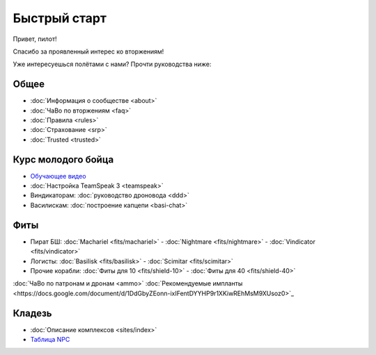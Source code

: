 Быстрый старт
=============

Привет, пилот!

Спасибо за проявленный интерес ко вторжениям!

Уже интересуешься полётами с нами? Прочти руководства ниже:

Общее
-----
- :doc:`Информация о сообществе <about>`
- :doc:`ЧаВо по вторжениям <faq>`
- :doc:`Правила <rules>`
- :doc:`Страхование <srp>`
- :doc:`Trusted <trusted>`

Курс молодого бойца
-------------------
- `Обучающее видео <http://youtu.be/z1kVlwP011Q>`_
- :doc:`Настройка TeamSpeak 3 <teamspeak>`
- Виндикаторам: :doc:`руководство дроновода <ddd>`
- Василискам: :doc:`построение капцепи <basi-chat>`

Фиты
----

- Пират БШ: :doc:`Machariel <fits/machariel>` - :doc:`Nightmare <fits/nightmare>` - :doc:`Vindicator <fits/vindicator>`
- Логисты: :doc:`Basilisk <fits/basilisk>` - :doc:`Scimitar <fits/scimitar>`
- Прочие корабли: :doc:`Фиты для 10 <fits/shield-10>` - :doc:`Фиты для 40 <fits/shield-40>`

:doc:`ЧаВо по патронам и дронам <ammo>`
:doc:`Рекомендуемые импланты <https://docs.google.com/document/d/1DdGbyZEonn-ixIFentDYYHP9r1XKiwREhMsM9XUsoz0>`_

Кладезь
-------

- :doc:`Описание комплексов <sites/index>`
- `Таблица NPC <https://docs.google.com/spreadsheet/ccc?key=0AjLGXOYricladExvNm82TkRhWllLdU5OVVI3UGl2WGc>`_